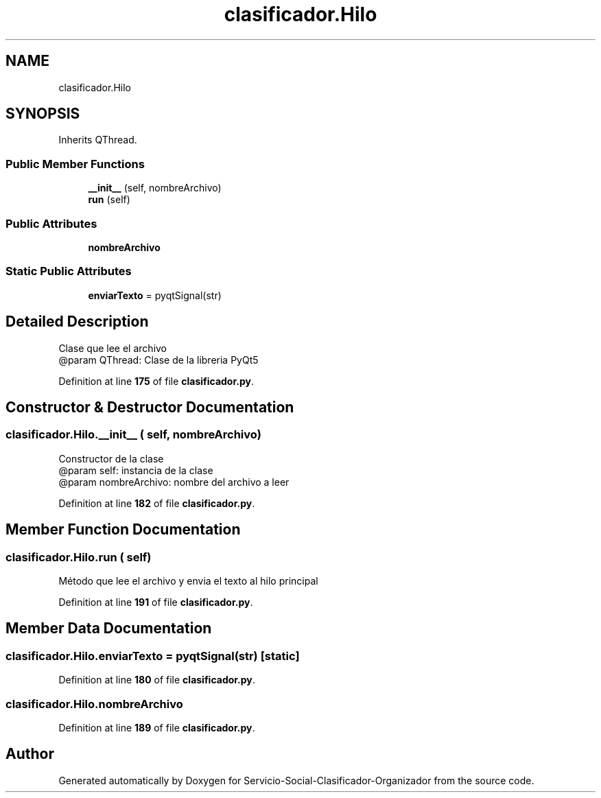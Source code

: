 .TH "clasificador.Hilo" 3 "Version 1" "Servicio-Social-Clasificador-Organizador" \" -*- nroff -*-
.ad l
.nh
.SH NAME
clasificador.Hilo
.SH SYNOPSIS
.br
.PP
.PP
Inherits QThread\&.
.SS "Public Member Functions"

.in +1c
.ti -1c
.RI "\fB__init__\fP (self, nombreArchivo)"
.br
.ti -1c
.RI "\fBrun\fP (self)"
.br
.in -1c
.SS "Public Attributes"

.in +1c
.ti -1c
.RI "\fBnombreArchivo\fP"
.br
.in -1c
.SS "Static Public Attributes"

.in +1c
.ti -1c
.RI "\fBenviarTexto\fP = pyqtSignal(str)"
.br
.in -1c
.SH "Detailed Description"
.PP 

.PP
.nf
Clase que lee el archivo
@param QThread: Clase de la libreria PyQt5

.fi
.PP
 
.PP
Definition at line \fB175\fP of file \fBclasificador\&.py\fP\&.
.SH "Constructor & Destructor Documentation"
.PP 
.SS "clasificador\&.Hilo\&.__init__ ( self,  nombreArchivo)"

.PP
.nf
Constructor de la clase
@param self: instancia de la clase
@param nombreArchivo: nombre del archivo a leer

.fi
.PP
 
.PP
Definition at line \fB182\fP of file \fBclasificador\&.py\fP\&.
.SH "Member Function Documentation"
.PP 
.SS "clasificador\&.Hilo\&.run ( self)"

.PP
.nf
Método que lee el archivo y envia el texto al hilo principal

.fi
.PP
 
.PP
Definition at line \fB191\fP of file \fBclasificador\&.py\fP\&.
.SH "Member Data Documentation"
.PP 
.SS "clasificador\&.Hilo\&.enviarTexto = pyqtSignal(str)\fR [static]\fP"

.PP
Definition at line \fB180\fP of file \fBclasificador\&.py\fP\&.
.SS "clasificador\&.Hilo\&.nombreArchivo"

.PP
Definition at line \fB189\fP of file \fBclasificador\&.py\fP\&.

.SH "Author"
.PP 
Generated automatically by Doxygen for Servicio-Social-Clasificador-Organizador from the source code\&.
